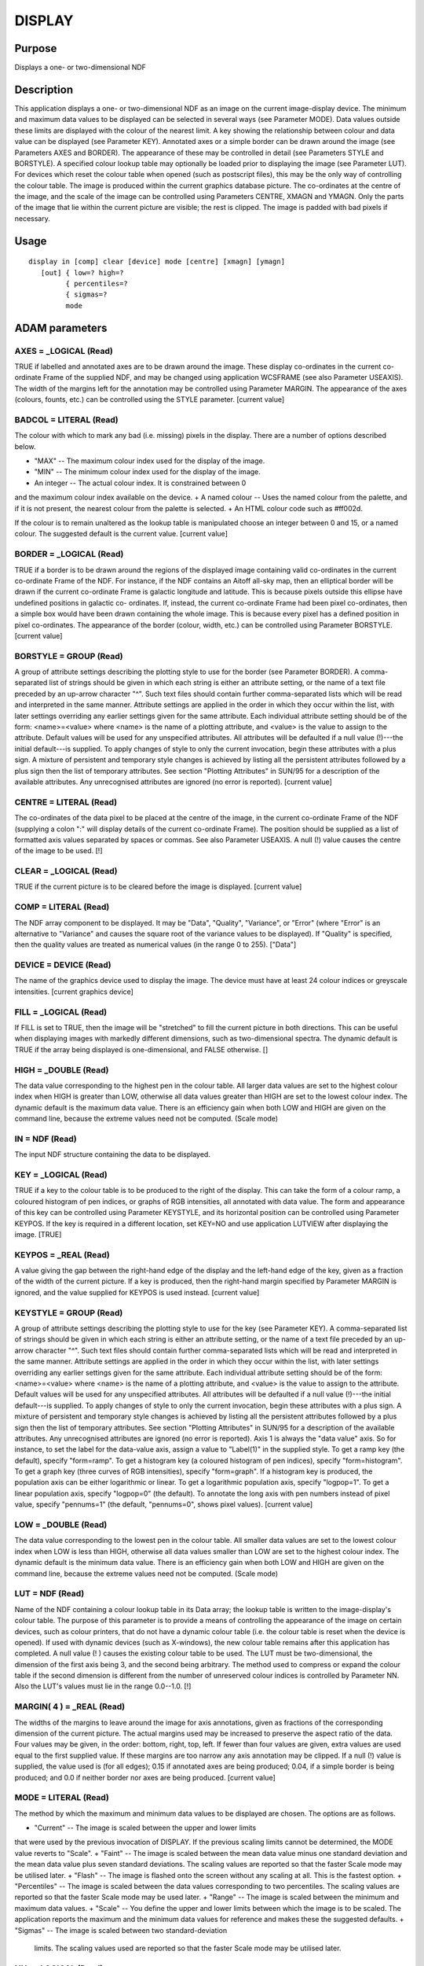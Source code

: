 

DISPLAY
=======


Purpose
~~~~~~~
Displays a one- or two-dimensional NDF


Description
~~~~~~~~~~~
This application displays a one- or two-dimensional NDF as an image on
the current image-display device. The minimum and maximum data values
to be displayed can be selected in several ways (see Parameter MODE).
Data values outside these limits are displayed with the colour of the
nearest limit. A key showing the relationship between colour and data
value can be displayed (see Parameter KEY).
Annotated axes or a simple border can be drawn around the image (see
Parameters AXES and BORDER). The appearance of these may be controlled
in detail (see Parameters STYLE and BORSTYLE).
A specified colour lookup table may optionally be loaded prior to
displaying the image (see Parameter LUT). For devices which reset the
colour table when opened (such as postscript files), this may be the
only way of controlling the colour table.
The image is produced within the current graphics database picture.
The co-ordinates at the centre of the image, and the scale of the
image can be controlled using Parameters CENTRE, XMAGN and YMAGN. Only
the parts of the image that lie within the current picture are
visible; the rest is clipped. The image is padded with bad pixels if
necessary.


Usage
~~~~~


::

    
       display in [comp] clear [device] mode [centre] [xmagn] [ymagn]
          [out] { low=? high=?
                { percentiles=?
                { sigmas=?
                mode
       



ADAM parameters
~~~~~~~~~~~~~~~



AXES = _LOGICAL (Read)
``````````````````````
TRUE if labelled and annotated axes are to be drawn around the image.
These display co-ordinates in the current co-ordinate Frame of the
supplied NDF, and may be changed using application WCSFRAME (see also
Parameter USEAXIS). The width of the margins left for the annotation
may be controlled using Parameter MARGIN. The appearance of the axes
(colours, founts, etc.) can be controlled using the STYLE parameter.
[current value]



BADCOL = LITERAL (Read)
```````````````````````
The colour with which to mark any bad (i.e. missing) pixels in the
display. There are a number of options described below.


+ "MAX" -- The maximum colour index used for the display of the image.
+ "MIN" -- The minimum colour index used for the display of the image.
+ An integer -- The actual colour index. It is constrained between 0
and the maximum colour index available on the device.
+ A named colour -- Uses the named colour from the palette, and if it
is not present, the nearest colour from the palette is selected.
+ An HTML colour code such as \#ff002d.

If the colour is to remain unaltered as the lookup table is
manipulated choose an integer between 0 and 15, or a named colour. The
suggested default is the current value. [current value]



BORDER = _LOGICAL (Read)
````````````````````````
TRUE if a border is to be drawn around the regions of the displayed
image containing valid co-ordinates in the current co-ordinate Frame
of the NDF. For instance, if the NDF contains an Aitoff all-sky map,
then an elliptical border will be drawn if the current co-ordinate
Frame is galactic longitude and latitude. This is because pixels
outside this ellipse have undefined positions in galactic co-
ordinates. If, instead, the current co-ordinate Frame had been pixel
co-ordinates, then a simple box would have been drawn containing the
whole image. This is because every pixel has a defined position in
pixel co-ordinates. The appearance of the border (colour, width, etc.)
can be controlled using Parameter BORSTYLE. [current value]



BORSTYLE = GROUP (Read)
```````````````````````
A group of attribute settings describing the plotting style to use for
the border (see Parameter BORDER).
A comma-separated list of strings should be given in which each string
is either an attribute setting, or the name of a text file preceded by
an up-arrow character "^". Such text files should contain further
comma-separated lists which will be read and interpreted in the same
manner. Attribute settings are applied in the order in which they
occur within the list, with later settings overriding any earlier
settings given for the same attribute.
Each individual attribute setting should be of the form:
<name>=<value>
where <name> is the name of a plotting attribute, and <value> is the
value to assign to the attribute. Default values will be used for any
unspecified attributes. All attributes will be defaulted if a null
value (!)---the initial default---is supplied. To apply changes of
style to only the current invocation, begin these attributes with a
plus sign. A mixture of persistent and temporary style changes is
achieved by listing all the persistent attributes followed by a plus
sign then the list of temporary attributes.
See section "Plotting Attributes" in SUN/95 for a description of the
available attributes. Any unrecognised attributes are ignored (no
error is reported). [current value]



CENTRE = LITERAL (Read)
```````````````````````
The co-ordinates of the data pixel to be placed at the centre of the
image, in the current co-ordinate Frame of the NDF (supplying a colon
":" will display details of the current co-ordinate Frame). The
position should be supplied as a list of formatted axis values
separated by spaces or commas. See also Parameter USEAXIS. A null (!)
value causes the centre of the image to be used. [!]



CLEAR = _LOGICAL (Read)
```````````````````````
TRUE if the current picture is to be cleared before the image is
displayed. [current value]



COMP = LITERAL (Read)
`````````````````````
The NDF array component to be displayed. It may be "Data", "Quality",
"Variance", or "Error" (where "Error" is an alternative to "Variance"
and causes the square root of the variance values to be displayed). If
"Quality" is specified, then the quality values are treated as
numerical values (in the range 0 to 255). ["Data"]



DEVICE = DEVICE (Read)
``````````````````````
The name of the graphics device used to display the image. The device
must have at least 24 colour indices or greyscale intensities.
[current graphics device]



FILL = _LOGICAL (Read)
``````````````````````
If FILL is set to TRUE, then the image will be "stretched" to fill the
current picture in both directions. This can be useful when displaying
images with markedly different dimensions, such as two-dimensional
spectra. The dynamic default is TRUE if the array being displayed is
one-dimensional, and FALSE otherwise. []



HIGH = _DOUBLE (Read)
`````````````````````
The data value corresponding to the highest pen in the colour table.
All larger data values are set to the highest colour index when HIGH
is greater than LOW, otherwise all data values greater than HIGH are
set to the lowest colour index. The dynamic default is the maximum
data value. There is an efficiency gain when both LOW and HIGH are
given on the command line, because the extreme values need not be
computed. (Scale mode)



IN = NDF (Read)
```````````````
The input NDF structure containing the data to be displayed.



KEY = _LOGICAL (Read)
`````````````````````
TRUE if a key to the colour table is to be produced to the right of
the display. This can take the form of a colour ramp, a coloured
histogram of pen indices, or graphs of RGB intensities, all annotated
with data value. The form and appearance of this key can be controlled
using Parameter KEYSTYLE, and its horizontal position can be
controlled using Parameter KEYPOS. If the key is required in a
different location, set KEY=NO and use application LUTVIEW after
displaying the image. [TRUE]



KEYPOS = _REAL (Read)
`````````````````````
A value giving the gap between the right-hand edge of the display and
the left-hand edge of the key, given as a fraction of the width of the
current picture. If a key is produced, then the right-hand margin
specified by Parameter MARGIN is ignored, and the value supplied for
KEYPOS is used instead. [current value]



KEYSTYLE = GROUP (Read)
```````````````````````
A group of attribute settings describing the plotting style to use for
the key (see Parameter KEY).
A comma-separated list of strings should be given in which each string
is either an attribute setting, or the name of a text file preceded by
an up-arrow character "^". Such text files should contain further
comma-separated lists which will be read and interpreted in the same
manner. Attribute settings are applied in the order in which they
occur within the list, with later settings overriding any earlier
settings given for the same attribute.
Each individual attribute setting should be of the form:
<name>=<value>
where <name> is the name of a plotting attribute, and <value> is the
value to assign to the attribute. Default values will be used for any
unspecified attributes. All attributes will be defaulted if a null
value (!)---the initial default---is supplied. To apply changes of
style to only the current invocation, begin these attributes with a
plus sign. A mixture of persistent and temporary style changes is
achieved by listing all the persistent attributes followed by a plus
sign then the list of temporary attributes.
See section "Plotting Attributes" in SUN/95 for a description of the
available attributes. Any unrecognised attributes are ignored (no
error is reported).
Axis 1 is always the "data value" axis. So for instance, to set the
label for the data-value axis, assign a value to "Label(1)" in the
supplied style.
To get a ramp key (the default), specify "form=ramp". To get a
histogram key (a coloured histogram of pen indices), specify
"form=histogram". To get a graph key (three curves of RGB
intensities), specify "form=graph". If a histogram key is produced,
the population axis can be either logarithmic or linear. To get a
logarithmic population axis, specify "logpop=1". To get a linear
population axis, specify "logpop=0" (the default). To annotate the
long axis with pen numbers instead of pixel value, specify "pennums=1"
(the default, "pennums=0", shows pixel values). [current value]



LOW = _DOUBLE (Read)
````````````````````
The data value corresponding to the lowest pen in the colour table.
All smaller data values are set to the lowest colour index when LOW is
less than HIGH, otherwise all data values smaller than LOW are set to
the highest colour index. The dynamic default is the minimum data
value. There is an efficiency gain when both LOW and HIGH are given on
the command line, because the extreme values need not be computed.
(Scale mode)



LUT = NDF (Read)
````````````````
Name of the NDF containing a colour lookup table in its Data array;
the lookup table is written to the image-display's colour table. The
purpose of this parameter is to provide a means of controlling the
appearance of the image on certain devices, such as colour printers,
that do not have a dynamic colour table (i.e. the colour table is
reset when the device is opened). If used with dynamic devices (such
as X-windows), the new colour table remains after this application has
completed. A null value (! ) causes the existing colour table to be
used.
The LUT must be two-dimensional, the dimension of the first axis being
3, and the second being arbitrary. The method used to compress or
expand the colour table if the second dimension is different from the
number of unreserved colour indices is controlled by Parameter NN.
Also the LUT's values must lie in the range 0.0--1.0. [!]



MARGIN( 4 ) = _REAL (Read)
``````````````````````````
The widths of the margins to leave around the image for axis
annotations, given as fractions of the corresponding dimension of the
current picture. The actual margins used may be increased to preserve
the aspect ratio of the data. Four values may be given, in the order:
bottom, right, top, left. If fewer than four values are given, extra
values are used equal to the first supplied value. If these margins
are too narrow any axis annotation may be clipped. If a null (!) value
is supplied, the value used is (for all edges); 0.15 if annotated axes
are being produced; 0.04, if a simple border is being produced; and
0.0 if neither border nor axes are being produced. [current value]



MODE = LITERAL (Read)
`````````````````````
The method by which the maximum and minimum data values to be
displayed are chosen. The options are as follows.


+ "Current" -- The image is scaled between the upper and lower limits
that were used by the previous invocation of DISPLAY. If the previous
scaling limits cannot be determined, the MODE value reverts to
"Scale".
+ "Faint" -- The image is scaled between the mean data value minus one
standard deviation and the mean data value plus seven standard
deviations. The scaling values are reported so that the faster Scale
mode may be utilised later.
+ "Flash" -- The image is flashed onto the screen without any scaling
at all. This is the fastest option.
+ "Percentiles" -- The image is scaled between the data values
corresponding to two percentiles. The scaling values are reported so
that the faster Scale mode may be used later.
+ "Range" -- The image is scaled between the minimum and maximum data
values.
+ "Scale" -- You define the upper and lower limits between which the
image is to be scaled. The application reports the maximum and the
minimum data values for reference and makes these the suggested
defaults.
+ "Sigmas" -- The image is scaled between two standard-deviation
  limits. The scaling values used are reported so that the faster Scale
  mode may be utilised later.





NN = _LOGICAL (Read)
````````````````````
If TRUE the input lookup table is mapped to the colour table by using
the nearest-neighbour method. This preserves sharp edges and is better
for lookup tables with blocks of colour. If NN is FALSE linear
interpolation is used, and this is suitable for smoothly varying
colour tables. NN is ignored unless LUT is not null. [FALSE]



NUMBIN = _INTEGER (Read)
````````````````````````
The number of histogram bins used to compute percentiles for scaling.
(Percentiles mode) [2048]



OUT = NDF (Write)
`````````````````
A scaled copy of the displayed section of the image. Values in this
output image are integer colour indices shifted to exclude the indices
reserved for the palette (i.e. the value zero refers to the first
colour index following the palette). The output NDF is intended to be
used as the input data in conjunction with SCALE=FALSE. If a null
value (!) is supplied, no output NDF will be created. This parameter
is not accessed when SCALE=FALSE. [!]



PERCENTILES( 2 ) = _REAL (Read)
```````````````````````````````
The percentiles that define the scaling limits. For example, [25,75]
would scale between the quartile values. (Percentile mode)



SCAHIGH = _DOUBLE (Write)
`````````````````````````
On exit, this holds the data value which corresponds to the maximum
colour index in the displayed image. In Flash mode or when there is no
scaling the highest colour index is returned.



SCALE = _LOGICAL (Read)
```````````````````````
If TRUE the input data are to be scaled according to the value of
Parameter MODE. If it is FALSE, MODE is ignored, and the input data
are displayed as is (i.e. the data values are simply converted to
integer type and used as indices into the colour table). A value of
zero refers to the first pen following the palette. A FALSE value is
intended to be used with data previously scaled by this or similar
applications which have already performed the required scaling (see
Parameter OUT). It provides the quickest method of image display
within this application. [TRUE]



SCALOW = _DOUBLE (Write)
````````````````````````
The data value scaled to the minimum colour index for display. In
Flash mode or when there is no scaling the lowest colour index is
used. The current display linear-scaling minimum is set to this value.



SIGMAS( 2 ) = _REAL (Read)
``````````````````````````
The standard-deviation bounds that define the scaling limits. To
obtain values either side of the mean both a negative and a positive
value are required. Thus [-2,3] would scale between the mean minus two
and the mean plus three standard deviations. [3,-2] would give the
negative of that.



SQRPIX = _LOGICAL (Read)
````````````````````````
If TRUE then the default value for YMAGN equals the value supplied for
XMAGN, resulting in all pixels being displayed as squares on the
display surface. If a FALSE value is supplied for SQRPIX, then the
default value for YMAGN is chosen to retain the pixels original aspect
ratio at the centre of the image. [current value]



STYLE = GROUP (Read)
````````````````````
A group of attribute settings describing the plotting style to use for
the annotated axes (see Parameter AXES).
A comma-separated list of strings should be given in which each string
is either an attribute setting, or the name of a text file preceded by
an up-arrow character "^". Such text files should contain further
comma-separated lists which will be read and interpreted in the same
manner. Attribute settings are applied in the order in which they
occur within the list, with later settings overriding any earlier
settings given for the same attribute.
Each individual attribute setting should be of the form:
<name>=<value>
where <name> is the name of a plotting attribute, and <value> is the
value to assign to the attribute. Default values will be used for any
unspecified attributes. All attributes will be defaulted if a null
value (!)---the initial default---is supplied. To apply changes of
style to only the current invocation, begin these attributes with a
plus sign. A mixture of persistent and temporary style changes is
achieved by listing all the persistent attributes followed by a plus
sign then the list of temporary attributes.
See section "Plotting Attributes" in SUN/95 for a description of the
available attributes. Any unrecognised attributes are ignored (no
error is reported). [current value]



USEAXIS = GROUP (Read)
``````````````````````
USEAXIS is only accessed if the current co-ordinate Frame of the NDF
has more than two axes. A group of two strings should be supplied
specifying the two axes which are to be used when annotating the
image, and when supplying a value for Parameter CENTRE. Each axis can
be specified using one of the following options.


+ Its integer index within the current Frame of the input NDF (in the
range 1 to the number of axes in the current Frame).
+ Its symbol string such as "RA" or "VRAD".
+ A generic option where "SPEC" requests the spectral axis, "TIME"
  selects the time axis, "SKYLON" and "SKYLAT" picks the sky longitude
  and latitude axes respectively. Only those axis domains present are
  available as options.

A list of acceptable values is displayed if an illegal value is
supplied. If a null (!) value is supplied, the axes with the same
indices as the two used pixel axes within the NDF are used. [!]



XMAGN = _REAL (Read)
````````````````````
The horizontal magnification for the image. The default value of 1.0
corresponds to 'normal' magnification in which the the image fills the
available space in at least one dimension. A value larger than 1.0
makes each data pixel wider. If this results in the image being wider
than the available space then the image will be clipped to display
fewer pixels. See also Parameters YMAGN, CENTRE, SQRPIX, and FILL.
[1.0]



YMAGN = _REAL (Read)
````````````````````
The vertical magnification for the image. A value of 1.0 corresponds
to 'normal' magnification in which the image fills the available space
in at least one dimension. A value larger than 1.0 makes each data
pixel taller. If this results in the image being taller than the
available space then the image will be clipped to display fewer
pixels. See also Parameters XMAGN, CENTRE, and FILL. If a null (!)
value is supplied, the default value used depends on Parameter SQRPIX.
If SQRPIX is TRUE, the default YMAGN value used is the value supplied
for XMAGN. This will result in each pixel occupying a square area on
the screen. If SQRPIX is FALSE, then the default value for YMAGN is
chosen so that each pixel occupies a rectangular area on the screen
matching the pixel aspect ratio at the centre of the image, determined
within the current WCS Frame. [!]



Examples
~~~~~~~~
display ngc6872 mode=p percentiles=[10,90] noaxes
Displays the NDF called ngc6872 on the current graphics device. The
scaling is between the 10 and 90 per cent percentiles of the image. No
annotated axes are produced.
display vv256 mode=flash noaxes border
borstyle="colour=blue,style=2" Displays the NDF called vv256 on the
current graphics device. There is no scaling of the data; instead the
modulus of each pixel with respect to the number of colour-table
indices is shown. No annotated axes are drawn, but a blue border is
drawn around the image using PGPLOT line style number 2 (i.e. dashed
lines).
display mode=fa axes style="^sty,grid=1" margin=0.2 clear
out=video \ Displays the current NDF DATA component with annotated
axes after clearing the current picture on the current graphics
device. The appearance of the axes is specified in the text file sty,
but this is modified by setting the Grid attribute to 1 so that a co-
ordinate grid is drawn across the plot. The margins around the image
containing the axes are made slightly wider than normal. The scaling
is between the -1 and +7 standard deviations of the image around its
mean. The scaled data are stored in an NDF called video.
display video noscale \
Displays the DATA component of the NDF called video (created in the
previous example) without scaling within the current picture on the
current graphics device.
display in=cgs4a comp=v mode=sc low=1 high=5.2 device=xwindows
Displays the VARIANCE component of NDF cgs4a on the xwindows device,
scaling between 1 and 5.2.
display mydata centre="12:23:34 -22:12:23" xmagn=2 badcol="red" \
Displays the NDF called mydata centred on the position RA=12:23:34,
DEC=-22:12:23. This assumes that the current co-ordinate Frame in the
NDF is an equatorial (RA/DEC) Frame. The image is displayed with a
magnification of 2 so that each data pixel appears twice as large (on
each axis) as normal. Fewer data pixels may be displayed to ensure the
image fits within the available space in the current picture. The
current scaling is used, and bad pixels are shown in red.
display ngc6872 mode=ra device=lj250 lut=pizza
Displays the NDF called ngc6872 on the LJ250 device. The lookup table
in the NDF called pizza is mapped on the LJ250's colour table. The
scaling is between the minimum and maximum of the image.



Notes
~~~~~


+ For large images the resolution of the graphics device may allow
only a fraction of the detail in the data to be plotted. Therefore,
large images will be compressed by block averaging when this can be
done without loss of resolution in the displayed image. This saves
time scaling the data and transmitting them to the image display. Note
that the default values for Parameters LOW and HIGH are the minimum
and maximum values in the compressed floating-point data.
+ If no Title is specified via the STYLE parameter, then the TITLE
component in the NDF is used as the default title for the annotated
axes. If the NDF does not have a TITLE component, then the default
title is taken from current co-ordinate Frame in the NDF. If this has
not been set explicitly, then the name of the NDF is used as the
default title.
+ The application stores a number of pictures in the graphics database
in the following order: a FRAME picture containing the annotated axes,
the image area, and the border; a DATA picture containing just the
image area. Note, the FRAME picture is only created if annotated axes
or a border have been drawn, or if non-zero margins were specified
using Parameter MARGIN. The world co-ordinates in the DATA picture
will be pixel co-ordinates. A reference to the supplied NDF, together
with a copy of the WCS information in the NDF are stored in the DATA
picture. On exit the current database picture for the chosen device
reverts to the input picture.
+ The data type of the output NDF depends on the number of colour
  indices: _UBYTE for no more than 256, _UWORD for 257 to 65535, and
  _INTEGER otherwise. The output NDF will not contain any extensions,
  UNITS, QUALITY, and VARIANCE; but LABEL, TITLE, WCS and AXIS
  information are propagated from the input NDF. The output NDF does not
  become the new current data array. It is a Simple NDF (because the
  bad-pixel flag is set to false in order to access the maximum colour
  index, and to handle sections), therefore only NDF-compliant
  applications can process it.




Related Applications
~~~~~~~~~~~~~~~~~~~~
KAPPA: WCSFRAME, PICDEF; Figaro: IGREY, IMAGE; SPECDRE: MOVIE.


Copyright
~~~~~~~~~
Copyright (C) 1990-1992 Science & Engineering Research Council.
Copyright (C) 1995, 1997-1999, 2001, 2004 Central Laboratory of the
Research Councils. Copyright (C) 2006 Particle Physics & Astronomy
Research Council. Copyright (C) 2007, 2009, 2010, 2012 Science &
Technology Facilities Council. All Rights Reserved.


Licence
~~~~~~~
This program is free software; you can redistribute it and/or modify
it under the terms of the GNU General Public License as published by
the Free Software Foundation; either Version 2 of the License, or (at
your option) any later version.
This program is distributed in the hope that it will be useful, but
WITHOUT ANY WARRANTY; without even the implied warranty of
MERCHANTABILITY or FITNESS FOR A PARTICULAR PURPOSE. See the GNU
General Public License for more details.
You should have received a copy of the GNU General Public License
along with this program; if not, write to the Free Software
Foundation, Inc., 51 Franklin Street, Fifth Floor, Boston, MA
02110-1301, USA.


Implementation Status
~~~~~~~~~~~~~~~~~~~~~


+ This routine correctly processes the AXIS, DATA, QUALITY, VARIANCE,
LABEL, TITLE, WCS and UNITS components of the input NDF.
+ Processing of bad pixels and automatic quality masking are
supported.
+ This application will handle data in all numeric types, though type
  conversion to integer will occur for unsigned byte and word images.
  However, when there is no scaling only integer data will not be type
  converted, but this is not expensive for the expected byte-type data.




